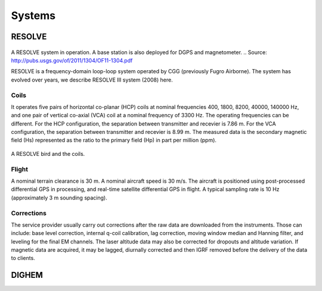 .. _airborne_fdem_systems:

Systems
=======



.. _resolve:

RESOLVE
-------

.. figure:: ./images/resolve_view.jpg
	:align: center
	:scale: 80%
	:name: resolve_view

A RESOLVE system in operation. A base station is also deployed for DGPS and magnetometer.
.. Source: http://pubs.usgs.gov/of/2011/1304/OF11-1304.pdf

RESOLVE is a frequency-domain loop-loop system operated by CGG (previously Fugro Airborne). The system has evolved over years, we describe RESOLVE III system (2008) here.

Coils
*****

It operates five pairs of horizontal co-planar (HCP) coils at nominal frequencies 400, 1800, 8200, 40000, 140000 Hz, and one pair of vertical co-axial (VCA) coil at a nominal frequency of 3300 Hz. The operating frequencies can be different. For the HCP configuration, the separation between transmitter and recevier is 7.86 m. For the VCA configuration, the separation between transmitter and recevier is 8.99 m. The measured data is the secondary magnetic field (Hs) represented as the ratio to the primary field (Hp) in part per million (ppm).

.. figure:: ./images/resolve_bird.jpg
	:align: center
	:scale: 80%
	:name: resolve_bird

A RESOLVE bird and the coils.



Flight
******

A nominal terrain clearance is 30 m. A nominal aircraft speed is 30 m/s. The aircraft is positioned using post-processed differential GPS in processing, and real-time satellite differential GPS in flight. A typical sampling rate is 10 Hz (approximately 3 m sounding spacing).

Corrections
***********

The service provider usually carry out corrections after the raw data are downloaded from the instruments. Those can include: base level correction, internal q-coil calibration, lag correction, moving window median and Hanning filter, and leveling for the final EM channels. The laser altitude data may also be corrected for dropouts and altitude variation. If magnetic data are acquired, it may be lagged, diurnally corrected and then IGRF removed before the delivery of the data to clients.



.. _dighem:

DIGHEM
------
